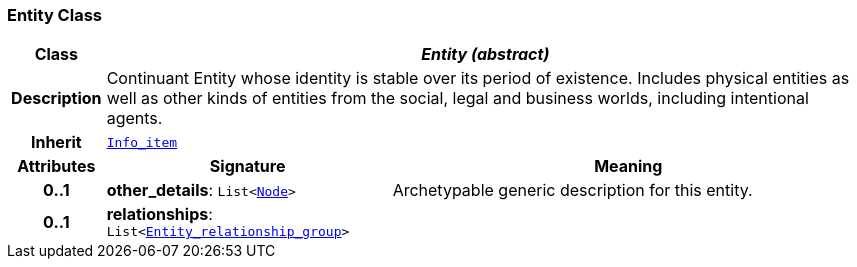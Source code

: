 === Entity Class

[cols="^1,3,5"]
|===
h|*Class*
2+^h|*__Entity (abstract)__*

h|*Description*
2+a|Continuant Entity whose identity is stable over its period of existence. Includes physical entities as well as other kinds of entities from the social, legal and business worlds, including intentional agents.

h|*Inherit*
2+|`link:/releases/S2-RM-BASE/{base_release}/docs/patterns.html#_info_item_class[Info_item^]`

h|*Attributes*
^h|*Signature*
^h|*Meaning*

h|*0..1*
|*other_details*: `List<link:/releases/S2-RM-BASE/{base_release}/docs/patterns.html#_node_class[Node^]>`
a|Archetypable generic description for this entity.

h|*0..1*
|*relationships*: `List<<<_entity_relationship_group_class,Entity_relationship_group>>>`
a|
|===
